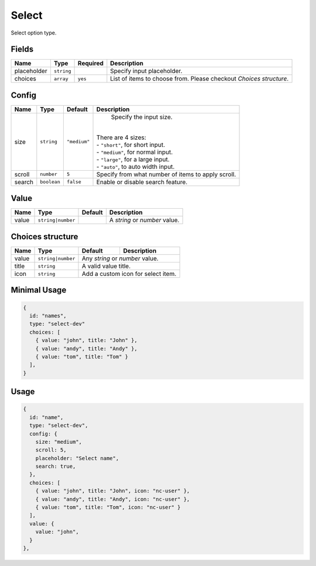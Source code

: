 Select
======

Select option type.

Fields
------

+------------+-------------+---------------+----------------------------------------------------------------------------+
| **Name**   |  **Type**   | **Required**  | **Description**                                                            |
+============+=============+===============+============================================================================+
| placeholder| ``string``  |               | Specify input placeholder.                                                 |
+------------+-------------+---------------+----------------------------------------------------------------------------+
| choices    | ``array``   | ``yes``       | List of items to choose from. Please checkout *Choices structure*.         |
+------------+-------------+---------------+----------------------------------------------------------------------------+

Config
------

+------------+-------------+-------------+------------------------------------------------------------------------------+
| **Name**   |  **Type**   | **Default** | **Description**                                                              |
+============+=============+=============+==============================================================================+
| size       | ``string``  | ``"medium"``| Specify the input size.                                                      |
|            |             |             ||                                                                             |
|            |             |             || There are 4 sizes:                                                          |
|            |             |             || - ``"short"``, for short input.                                             |
|            |             |             || - ``"medium"``, for normal input.                                           |
|            |             |             || - ``"large"``, for a large input.                                           |
|            |             |             || - ``"auto"``, to auto width input.                                          |
+------------+-------------+-------------+------------------------------------------------------------------------------+
| scroll     | ``number``  | ``5``       | Specify from what number of items to apply scroll.                           |
+------------+-------------+-------------+------------------------------------------------------------------------------+
| search     | ``boolean`` | ``false``   | Enable or disable search feature.                                            |
+------------+-------------+-------------+------------------------------------------------------------------------------+

Value
-----

+---------------+-------------------+-------------+---------------------------------------------------------------------+
| **Name**      |  **Type**         | **Default** | **Description**                                                     |
+===============+===================+=============+=====================================================================+
| value         | ``string|number`` |             | A `string` or `number` value.                                       |
+---------------+-------------------+-------------+---------------------------------------------------------------------+

Choices structure
-----------------

+---------------+-------------------+-------------+---------------------------------------------------------------------+
| **Name**      |  **Type**         | **Default** | **Description**                                                     |
+===============+===================+=============+=====================================================================+
| value         | ``string|number`` | Any `string` or `number` value.                                                   |
+---------------+-------------------+-------------+---------------------------------------------------------------------+
| title         | ``string``        | A valid value title.                                                              |
+---------------+-------------------+-------------+---------------------------------------------------------------------+
| icon          | ``string``        | Add a custom icon for select item.                                                |
+---------------+-------------------+-------------+---------------------------------------------------------------------+


Minimal Usage
-------------

.. code-block:: javascript

    {
      id: "names",
      type: "select-dev"
      choices: [
        { value: "john", title: "John" },
        { value: "andy", title: "Andy" },
        { value: "tom", title: "Tom" }
      ],
    }

Usage
-----

.. code-block:: javascript

    {
      id: "name",
      type: "select-dev",
      config: {
        size: "medium",
        scroll: 5,
        placeholder: "Select name",
        search: true,
      },
      choices: [
        { value: "john", title: "John", icon: "nc-user" },
        { value: "andy", title: "Andy", icon: "nc-user" },
        { value: "tom", title: "Tom", icon: "nc-user" }
      ],
      value: {
        value: "john",
      }
    },
